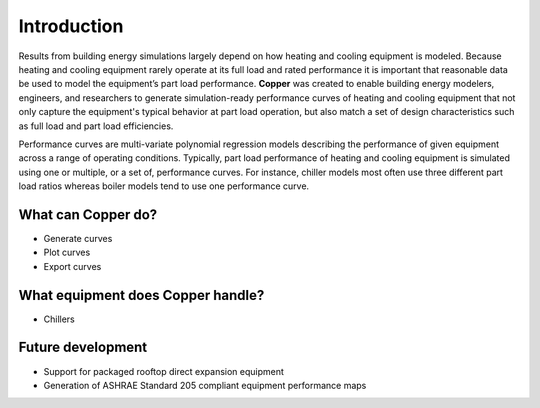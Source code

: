 Introduction
=============
Results from building energy simulations largely depend on how heating and cooling equipment is modeled. Because heating and cooling equipment rarely operate at its full load and rated performance it is important that reasonable data be used to model the equipment’s part load performance. **Copper** was created to enable building energy modelers, engineers, and researchers to generate simulation-ready performance curves of heating and cooling equipment that not only capture the equipment's typical behavior at part load operation, but also match a set of design characteristics such as full load and part load efficiencies.

Performance curves are multi-variate polynomial regression models describing the performance of given equipment across a range of operating conditions. Typically, part load performance of heating and cooling equipment is simulated using one or multiple, or a set of, performance curves. For instance, chiller models most often use three different part load ratios whereas boiler models tend to use one performance curve.

What can **Copper** do?
------------------------
* Generate curves
* Plot curves
* Export curves

What equipment does **Copper** handle?
--------------------------------------------
* Chillers

Future development
-------------------
* Support for packaged rooftop direct expansion equipment
* Generation of ASHRAE Standard 205 compliant equipment performance maps
